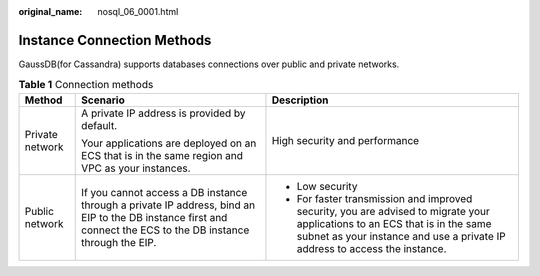 :original_name: nosql_06_0001.html

.. _nosql_06_0001:

Instance Connection Methods
===========================

GaussDB(for Cassandra) supports databases connections over public and private networks.

.. table:: **Table 1** Connection methods

   +-----------------------+---------------------------------------------------------------------------------------------------------------------------------------------------------------+-----------------------------------------------------------------------------------------------------------------------------------------------------------------------------------------------------------+
   | Method                | Scenario                                                                                                                                                      | Description                                                                                                                                                                                               |
   +=======================+===============================================================================================================================================================+===========================================================================================================================================================================================================+
   | Private network       | A private IP address is provided by default.                                                                                                                  | High security and performance                                                                                                                                                                             |
   |                       |                                                                                                                                                               |                                                                                                                                                                                                           |
   |                       | Your applications are deployed on an ECS that is in the same region and VPC as your instances.                                                                |                                                                                                                                                                                                           |
   +-----------------------+---------------------------------------------------------------------------------------------------------------------------------------------------------------+-----------------------------------------------------------------------------------------------------------------------------------------------------------------------------------------------------------+
   | Public network        | If you cannot access a DB instance through a private IP address, bind an EIP to the DB instance first and connect the ECS to the DB instance through the EIP. | -  Low security                                                                                                                                                                                           |
   |                       |                                                                                                                                                               | -  For faster transmission and improved security, you are advised to migrate your applications to an ECS that is in the same subnet as your instance and use a private IP address to access the instance. |
   +-----------------------+---------------------------------------------------------------------------------------------------------------------------------------------------------------+-----------------------------------------------------------------------------------------------------------------------------------------------------------------------------------------------------------+
